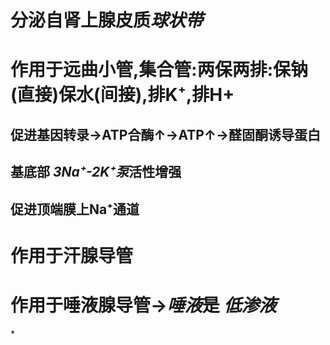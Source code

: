 * 分泌自肾上腺皮质[[球状带]]
* 作用于远曲小管,集合管:两保两排:保钠(直接)保水(间接),排K⁺,排H+
** 促进基因转录→ATP合酶↑→ATP↑→醛固酮诱导蛋白
** 基底部 [[3Na⁺-2K⁺泵]]活性增强
** 促进顶端膜上Na⁺通道
* 作用于汗腺导管
* 作用于唾液腺导管→[[唾液]]是 [[低渗液]]
*